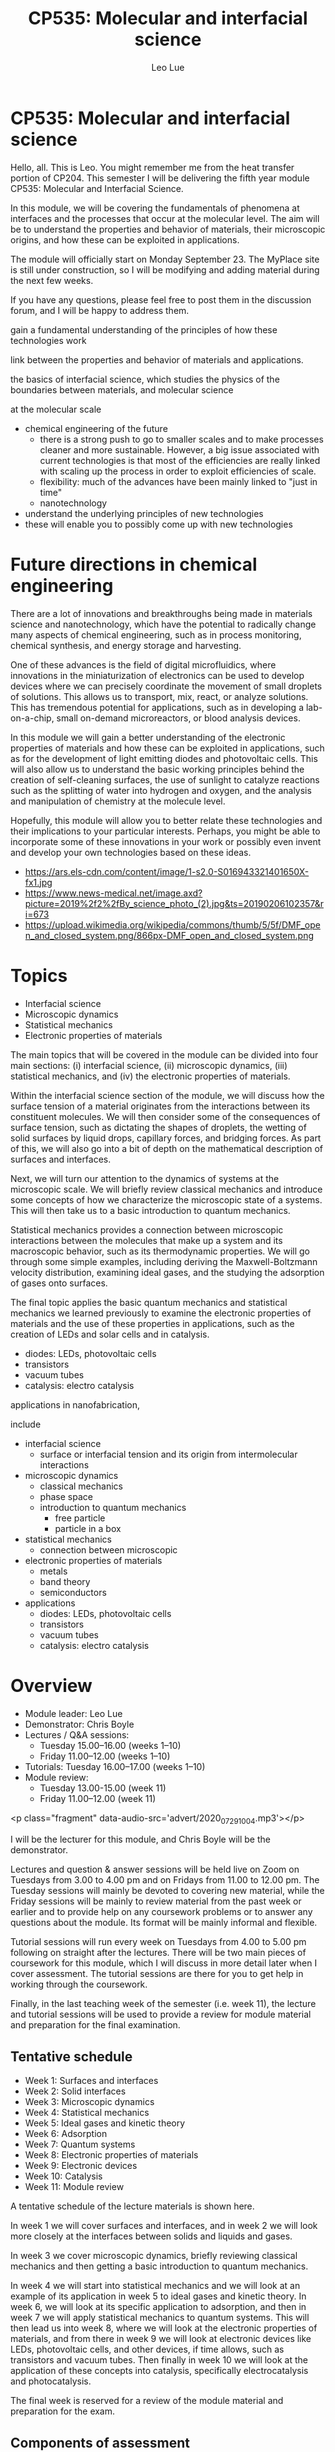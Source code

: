 #+TITLE: CP535: Molecular and interfacial science
#+AUTHOR: Leo Lue
#+EMAIL: leo.lue@strath.ac.uk


#+OPTIONS: reveal_title_slide:nil


#+REVEAL_ROOT: ../../reveal.js

#+REVEAL_HLEVEL: 1

#+OPTIONS: c:nil  timestamp:nil
#+OPTIONS: toc:nil
#+OPTIONS: num:nil
#+REVEAL_INIT_OPTIONS: width:1200, height:800, rolling_links:true, keyboard:true, overview:true,
#+REVEAL_INIT_OPTIONS: plugins: [RevealChalkboard, RevealAudioSlideshow, RevealAudioRecorder]

#+REVEAL_THEME: beige

#+REVEAL_HTML: <script src="../../reveal.js-plugins/chalkboard/plugin.js"></script>

#+REVEAL_INIT_SCRIPT:  chalkboard: { src: "chalkboard.json", },
#+REVEAL_INIT_SCRIPT: 	keyboard: { 67: function() { RevealChalkboard.toggleNotesCanvas() },
#+REVEAL_INIT_SCRIPT:    66: function() { RevealChalkboard.toggleChalkboard() },	
#+REVEAL_INIT_SCRIPT:    46: function() { RevealChalkboard.clear() },	
#+REVEAL_INIT_SCRIPT:     8: function() { RevealChalkboard.reset() },	
#+REVEAL_INIT_SCRIPT:    68: function() { RevealChalkboard.download() },	
#+REVEAL_INIT_SCRIPT:    88: function() { RevealChalkboard.colorNext() },	
#+REVEAL_INIT_SCRIPT:    89: function() { RevealChalkboard.colorPrev() },	
#+REVEAL_INIT_SCRIPT:  },


#+REVEAL_HTML: <script src="../../reveal.js/plugin/zoom/zoom.js"></script>
#+REVEAL_HTML: <script src="../../reveal.js/plugin/notes/notes.js"></script>
#+REVEAL_HTML: <script src="../../reveal.js/plugin/search/search.js"></script>
#+REVEAL_HTML: <script src="../../reveal.js/plugin/markdown/markdown.js"></script>

#+REVEAL_HTML: <script src="../../reveal.js-plugins/audio-slideshow/plugin.js"></script>
#+REVEAL_HTML: <script src="../../reveal.js-plugins/audio-slideshow/recorder.js"></script>
#+REVEAL_HTML: <script src="../../reveal.js-plugins/audio-slideshow/RecordRTC.js"></script>

#+REVEAL_INIT_SCRIPT:	audio: {
#+REVEAL_INIT_SCRIPT:		prefix: 'audio/', 	
#+REVEAL_INIT_SCRIPT:		suffix: '.ogg',		
#+REVEAL_INIT_SCRIPT:		textToSpeechURL: null,  
#+REVEAL_INIT_SCRIPT:		defaultNotes: false, 	
#+REVEAL_INIT_SCRIPT:		defaultText: false, 	
#+REVEAL_INIT_SCRIPT:		advance: 0, 		
#+REVEAL_INIT_SCRIPT:		autoplay: true,	
#+REVEAL_INIT_SCRIPT:		defaultDuration: 5,	
#+REVEAL_INIT_SCRIPT:		defaultAudios: true,	
#+REVEAL_INIT_SCRIPT:		playerOpacity: 0.05,	
#+REVEAL_INIT_SCRIPT:		playerStyle: 'position: fixed; bottom: 4px; left: 25%; width: 50%; height:75px; z-index: 33;', 
#+REVEAL_INIT_SCRIPT:		startAtFragment: false, 
#+REVEAL_INIT_SCRIPT:	},


* CP535: Molecular and interfacial science

#+REVEAL_HTML: <h3>L Lue<br>Department&nbspof&nbspChemical&nbspand&nbspProcess&nbspEngineering<br>University&nbspof&nbspStrathclyde</h3>

#+REVEAL_HTML: <p class='fragment' data-audio-src='advert/2020_07_29_19_39_15.mp3'></p>



#+BEGIN_NOTES

Hello, all.  This is Leo.  You might remember me from the heat
transfer portion of CP204.  This semester I will be delivering the
fifth year module CP535: Molecular and Interfacial Science.

In this module, we will be covering the fundamentals of phenomena at
interfaces and the processes that occur at the molecular level.  The
aim will be to understand the properties and behavior of materials,
their microscopic origins, and how these can be exploited in
applications.






The module will officially start on Monday September 23.  The MyPlace site is still under construction, so I will be modifying and adding material during the next few weeks.

If you have any questions, please feel free to post them in the discussion forum, and I will be happy to address them.




gain a fundamental
understanding of the principles of how these technologies work


link between the properties and behavior of materials and applications.

the basics of interfacial science,
which studies the physics of the boundaries between materials, and
molecular science






at the molecular scale


- chemical engineering of the future
  - there is a strong push to go to smaller scales and to make
    processes cleaner and more sustainable.  However, a big issue
    associated with current technologies is that most of the
    efficiencies are really linked with scaling up the process in
    order to exploit efficiencies of scale.
  - flexibility: much of the advances have been mainly linked to "just
    in time"
  - nanotechnology

- understand the underlying principles of new technologies
- these will enable you to possibly come up with new technologies



#+END_NOTES

* Future directions in chemical engineering

#+REVEAL_HTML: <p class="fragment" data-audio-src='advert/2020_07_29_19_45_12.mp3'></p>


[[../figures/applications.png]]


#+BEGIN_NOTES

There are a lot of innovations and breakthroughs being made in
materials science and nanotechnology, which have the potential to
radically change many aspects of chemical engineering, such as in
process monitoring, chemical synthesis, and energy storage and
harvesting.

One of these advances is the field of digital microfluidics, where
innovations in the miniaturization of electronics can be used to
develop devices where we can precisely coordinate the movement of
small droplets of solutions.  This allows us to transport, mix, react,
or analyze solutions.  This has tremendous potential for applications,
such as in developing a lab-on-a-chip, small on-demand microreactors,
or blood analysis devices.

In this module we will gain a better understanding of the electronic
properties of materials and how these can be exploited in
applications, such as for the development of light emitting diodes and
photovoltaic cells.  This will also allow us to understand the basic
working principles behind the creation of self-cleaning surfaces, the
use of sunlight to catalyze reactions such as the splitting of water
into hydrogen and oxygen, and the analysis and manipulation of
chemistry at the molecule level.

Hopefully, this module will allow you to better relate these
technologies and their implications to your particular interests.
Perhaps, you might be able to incorporate some of these innovations in
your work or possibly even invent and develop your own technologies
based on these ideas.

- https://ars.els-cdn.com/content/image/1-s2.0-S016943321401650X-fx1.jpg
- https://www.news-medical.net/image.axd?picture=2019%2f2%2fBy_science_photo_(2).jpg&ts=20190206102357&ri=673
- https://upload.wikimedia.org/wikipedia/commons/thumb/5/5f/DMF_open_and_closed_system.png/866px-DMF_open_and_closed_system.png

#+END_NOTES

* Topics

#+REVEAL_HTML: <p class="fragment" data-audio-src='advert/2020_07_29_21_53_38.mp3'></p>

- Interfacial science
- Microscopic dynamics
- Statistical mechanics
- Electronic properties of materials

#+BEGIN_NOTES

The main topics that will be covered in the module can be divided into four main sections: (i) interfacial science, (ii) microscopic dynamics, (iii) statistical mechanics, and (iv) the electronic properties of materials.

Within the interfacial science section of the module, we will discuss how the surface tension of a material originates from the interactions between its constituent molecules.  We will then consider some of the consequences of surface tension, such as dictating the shapes of droplets, the wetting of solid surfaces by liquid drops, capillary forces, and bridging forces.  As part of this, we will also go into a bit of depth on the mathematical description of surfaces and interfaces.

Next, we will turn our attention to the dynamics of systems at the microscopic scale.  We will briefly review classical mechanics and introduce some concepts of how we characterize the microscopic state of a systems.  This will then take us to a basic introduction to quantum mechanics.

Statistical mechanics provides a connection between microscopic interactions between the molecules that make up a system and its macroscopic behavior, such as its thermodynamic properties.  We will go through some simple examples, including deriving the Maxwell-Boltzmann velocity distribution, examining ideal gases, and the studying the adsorption of gases onto surfaces.

The final topic applies the basic quantum mechanics and statistical mechanics we learned previously to examine the electronic properties of materials and the use of these properties in applications, such as the creation of LEDs and solar cells and in catalysis.

  - diodes: LEDs, photovoltaic cells
  - transistors
  - vacuum tubes
  - catalysis: electro catalysis




applications in nanofabrication, 

include

- interfacial science
  - surface or interfacial tension and its origin from intermolecular
    interactions
- microscopic dynamics
  - classical mechanics
  - phase space
  - introduction to quantum mechanics
    - free particle
    - particle in a box
- statistical mechanics
  - connection between microscopic
- electronic properties of materials
  - metals
  - band theory
  - semiconductors
- applications
  - diodes: LEDs, photovoltaic cells
  - transistors
  - vacuum tubes
  - catalysis: electro catalysis

#+END_NOTES

* Overview

#+REVEAL_HTML: <p class="fragment" data-audio-src='advert/2020_07_29_21_08_52.mp3'></p>


- Module leader: Leo Lue
- Demonstrator: Chris Boyle 
- Lectures / Q&A sessions:
  - Tuesday 15.00--16.00 (weeks 1--10)
  - Friday 11.00--12.00 (weeks 1--10)
- Tutorials:  
  Tuesday 16.00--17.00 (weeks 1--10)
- Module review:
  - Tuesday 13.00-15.00 (week 11)
  - Friday 11.00--12.00 (week 11)

#+BEGIN_NOTES

<p class="fragment" data-audio-src='advert/2020_07_29_10_04.mp3'></p>


I will be the lecturer for this module, and Chris Boyle will be the
demonstrator.

Lectures and question & answer sessions will be held live on Zoom on
Tuesdays from 3.00 to 4.00 pm and on Fridays from 11.00 to 12.00 pm.
The Tuesday sessions will mainly be devoted to covering new material,
while the Friday sessions will be mainly to review material from the
past week or earlier and to provide help on any coursework problems or
to answer any questions about the module.  Its format will be mainly
informal and flexible.

Tutorial sessions will run every week on Tuesdays from 4.00 to 5.00 pm
following on straight after the lectures.  There will be two main
pieces of coursework for this module, which I will discuss in more
detail later when I cover assessment.  The tutorial sessions are there
for you to get help in working through the coursework.

Finally, in the last teaching week of the semester (i.e. week 11), the
lecture and tutorial sessions will be used to provide a review for
module material and preparation for the final examination.


#+END_NOTES


** Tentative schedule

#+REVEAL_HTML: <p class="fragment" data-audio-src='advert/2020_07_29_21_29_58.mp3'></p>


- Week 1: Surfaces and interfaces
- Week 2: Solid interfaces
- Week 3: Microscopic dynamics
- Week 4: Statistical mechanics
- Week 5: Ideal gases and kinetic theory
- Week 6: Adsorption
- Week 7: Quantum systems
- Week 8: Electronic properties of materials
- Week 9: Electronic devices
- Week 10: Catalysis
- Week 11: Module review


#+BEGIN_NOTES

A tentative schedule of the lecture materials is shown here.

In week 1 we will cover surfaces and interfaces, and in week 2 we will
look more closely at the interfaces between solids and liquids and
gases.

In week 3 we cover microscopic dynamics, briefly reviewing classical
mechanics and then getting a basic introduction to quantum mechanics.

In week 4 we will start into statistical mechanics and we will look at
an example of its application in week 5 to ideal gases and kinetic
theory.  In week 6, we will look at its specific application to
adsorption, and then in week 7 we will apply statistical mechanics to
quantum systems.  This will then lead us into week 8, where we will
look at the electronic properties of materials, and from there in week
9 we will look at electronic devices like LEDs, photovoltaic cells,
and other devices, if time allows, such as transistors and vacuum
tubes.  Then finally in week 10 we will look at the application of
these concepts into catalysis, specifically electrocatalysis and
photocatalysis.

The final week is reserved for a review of the module material and
preparation for the exam.


#+END_NOTES

** Components of assessment

#+REVEAL_HTML: <p class="fragment" data-audio-src='advert/2020_07_29_21_37_47.mp3'></p>


|--------------+--------+-----------------------------+---------------|
| component    | weight | format                      | time          |
|--------------+--------+-----------------------------+---------------|
| final exam   |    70% | 2 hours                     | December exam |
| coursework 1 |    15% | peer assessment (80%/20%)   | week 5        |
| coursework 2 |    15% | peer assessment (80%/20%)   | week 10       |
|--------------+--------+-----------------------------+---------------|


#+BEGIN_NOTES

There are three main elements of assessment.  The first is the final
exam, which is worth 70% of the overall marks in the module.  The exam
paper will consist of three questions that cover aspects of the entire
content of the module.  We will discuss more details of the exam
during the final week of the semester.

There will be two pieces of coursework, one to be submitted on MyPlace
at the end of week 5 and the other at the end of week 10.  Each is
worth 15% of the overall marks in the module.  After each piece of
course work is submitted, fully worked solutions will be released.
These are peer assessed, but the marking will be moderated by myself.
You will need to mark 3 other assignments within one week of the
submission date.  80% of the coursework marks is for the performance
on answering the questions, while 20% is for marking of the questions.

You can work together with other students to complete the coursework,
but your final submissions should be your own work.  The tutorial
sessions should be used to ask questions if you are having troubles.
The exam questions will be of a similar style and level of difficulty.

#+END_NOTES


** Review materials

#+REVEAL_HTML: <p class="fragment" data-audio-src='advert/2020_07_29_21_47_23.mp3'></p>


 - CP203: Thermodynamics and Chemical Principles
   - intermolecular forces / electron energy levels
   - thermodynamics / combined first and second laws
 - CP204: Fluid Flow and Heat Transfer
   - mechanics: force, momentum
   - differential balances
 - CP207: Process Analysis and Statistics
   - probability distributions / mean / expectation value 
   - correlations / standard deviation
 - MM211: Mathematics 3B
   - calculus
   - differential equations

#+BEGIN_NOTES

Materials that will be useful for you to review are shown here.

In this module, we will be applying a lot of the chemical engineering
principles that you learned in the previous years to the molecular
scale.  The main focus and illustrative examples that you have
encountered on the course so far have mainly been on "macroscopic"
systems.  In this module, we will be applying balances, kinetics,
statistics, etc. to examine interfaces, molecules, and even electrons.

#+END_NOTES

* Questions?

#+REVEAL_HTML: <p class="fragment" data-audio-src='advert/2020_07_29_20_52_48.mp3'></p>


If you have any questions, please email me at leo.lue@strath.ac.uk.

#+BEGIN_NOTES

The module will officially start on Monday September 21, but there
will be an on-line lecture in week 0 to give more details, which is
tentatively scheduled for noon on Friday September 18.

The MyPlace site will be open for you to view, if you are registered
for the class; however, it is still under construction, and I will be
modifying and adding material during the next several weeks.

If you have any questions, please feel free to email me at
leo.lue@strath.ac.uk.  I look forward to working with you this
semester and hope you enjoy the class!


#+END_NOTES



* COMMENT Chemical engineering at alternate scales
** Digital microfluidics

#+BEGIN_EXPORT html
<video height="500" controls>
<source  src="../videos/Two-plate_digital_microfluidics_for_dispensing_mixing_and_merging_droplets-hVAa41qTIqg.mp4" type="video/mp4" />
</video>
#+END_EXPORT

*** COMMENT
quantum dot chemical luminescence
 10.1021/nl049713w

youtube video links relating to digital microfluids
- [[https://www.youtube.com/watch?v=hVAa41qTIqg][Two-plate digital microfluidics for dispensing, mixing, and merging droplets]]
- [[https://www.youtube.com/watch?v=ykylkIBkIgU][Protein Depletion by Digital Microfluidics]]
- [[https://www.youtube.com/watch?v=C677yPYXWIs][Electrowetting - Digital Microfluidics on Printed Circuit Board - Prototype]]
- [[https://www.youtube.com/watch?v=jKwYAsJbO1A][Wheeler Microfluidics Laboratory]]
- [[https://www.youtube.com/watch?v=6V9OGQLje18][Baebies | Digital Microfluidics Technology]]
- [[https://www.youtube.com/watch?time_continue=54&v=z0NBsyhApvU][Programmable Droplets]]
  - https://tangible.media.mit.edu/project/programmable-droplets/
- [[https://www.youtube.com/watch?v=fqS-TyuplEk][Baebies | Digital Microfluidics - Electrowetting Droplet Operations]]
- Gaudi lab / OpenDrop
  - [[https://www.youtube.com/watch?v=TY97QfWY6J4][Control Software for OpenDrop V3 Digital Microfluidics Platform]]

** Lenses

#+ATTR_HTML: :height 500
[[../figures/bitmap/liquid_lenses_in_imaging_3.png]]


#+BEGIN_NOTES

https://www.edmundoptics.com/resources/application-notes/imaging/liquid-lenses-in-imaging/
https://www.edmundoptics.com/globalassets/resources/app-notes/imaging/liquid_lenses_in_imaging_3.png

normal variable focus
https://www.bhphotovideo.com/explora/photography/tips-and-solutions/how-focus-works

#+END_NOTES

** Displays: e-ink

#+ATTR_HTML: :height 300
[[../figures/bitmap/e-ink.png]]

#+ATTR_HTML: :height 300
[[../figures/bitmap/electrowetting-ink.png]]

** Photovoltaics

#+REVEAL_HTML: <div class="column" style="float:left; width:50%">
#+ATTR_HTML: :height 500
[[../figures/bitmap/article_18.jpg]]
#+REVEAL_HTML: </div>

#+REVEAL_HTML: <div class="column" style="float:right; width:50%">
#+ATTR_HTML: :height 500
[[../figures/bitmap/photovoltaics_01.jpg]]
#+REVEAL_HTML: </div>


#+BEGIN_NOTES

https://rgsenergy.com/wp-content/uploads/2015/09/article_18.jpg

https://www.wbdg.org/resources/photovoltaics
https://www.wbdg.org/images/photovoltaics_01.jpg

#+END_NOTES
** Energy harvesting



#+ATTR_HTML: :height 500
[[../figures/bitmap/1-s2.0-S2211285515000932-fx1_lrg.jpg]]


#+BEGIN_NOTES

10.1016/j.nanoen.2015.02.034


#+END_NOTES

** COMMENT Manipulating matter: Optical trapping
   
*** COMMENTS
../figures/bitmap/focusedbeam.png
../figures/bitmap/3dtrapping.png

** COMMENT Soft robotics
** Surface characterization techniques

Example: Scanning Tunneling Microscopy (STM): Based on *quantum
tunneling effect*, has atomic resolution, and is used to manipulate atoms.

#+REVEAL_HTML: <div class="column" style="float:left; width:50%">
#+ATTR_HTML: :height 400
[[../figures/bitmap/tunneling.png]]
#+REVEAL_HTML: </div>

#+REVEAL_HTML: <div class="column" style="float:right; width:50%">
#+ATTR_HTML: :height 400 :width auto
[[../figures/bitmap/STM.png]]
#+REVEAL_HTML: </div>

** Reactions for an individual molecule

#+REVEAL_HTML: <div class="column" style="float:left; width:50%">
#+ATTR_HTML: :height 500
[[../figures/bitmap/hi_2948.png]]
#+REVEAL_HTML: </div>

#+REVEAL_HTML: <div class="column" style="float:right; width:50%">
#+ATTR_HTML: :height 500 :width auto
[[../figures/bitmap/hi_2949.png]]
#+REVEAL_HTML: </div>

** Triggering and observing reactions on a single molecule

#+BEGIN_EXPORT html
<video height="500" controls>
<source  src="../videos/IBM_Scientists_Trigger_and_Observe_Reactions_in_an_Individual_Molecule-OOkbt16M3Mg.mp4">
</video>
#+END_EXPORT

** A boy and his atom - movie

#+BEGIN_EXPORT html
<video height="500" controls>
<!--source  src="https://www.youtube.com/watch?v=oSCX78-8-q0"-->
<!--source  src="../videos/A Boy And His Atom - The World's Smallest Movie-oSCX78-8-q0.mkv"-->
<source  src="../videos/A_Boy_And_His_Atom_-_The_World_s_Smallest_Movie-oSCX78-8-q0.mp4">
</video>
#+END_EXPORT

** ripples explanation

#+BEGIN_EXPORT html
<video height="500" controls>
<source  src="../videos/IBM Atomic Shorts - Ripples on the surface-bZ6Hv_du2Zo.mp4">
</video>
#+END_EXPORT

* COMMENT Module overview

- Week 1: Surfaces and interfaces
- Week 2: Solid interfaces
- Week 3: Microscopic dynamics
- Week 4: Statistical mechanics
- Week 5: Ideal gases and kinetic theory
- Week 6: Adsorption
- Week 7: Quantum systems
- Week 8: Electronic properties of materials
- Week 9: Electronic devices
- Week 10: Catalysis
- Week 11: Module review

** Surfaces and interfaces

#+ATTR_HTML: :height 500
[[../figures/bitmap/SurfacesAndInterfaces.png]]

** Properties of surfaces and nanofabrication

Water repellent and self-cleaning surfaces (windows, solar panels),
anti-icing, anti bio-fouling (marine, biomedical), corrosion
resistant, electronics and energy harvesting materials.

#+ATTR_HTML: :height 300
[[../figures/bitmap/surfaces.png]]


** Microscopic dynamics

#+REVEAL_HTML: <div class="column" style="float:left; width:40%">
#+ATTR_HTML: :height 500
[[../figures/bitmap/trajectory.png]]
#+REVEAL_HTML: </div>

#+REVEAL_HTML: <div class="column" style="float:right; width:60%">
#+ATTR_HTML: :height 500 :width auto
[[../figures/bitmap/quantum.png]]
#+REVEAL_HTML: </div>

** Statistical mechanics

#+REVEAL_HTML: <div class="column" style="float:left; width:50%">
#+ATTR_HTML: :height 500
[[../figures/bitmap/water.png]]
#+REVEAL_HTML: </div>

#+REVEAL_HTML: <div class="column" style="float:right; width:50%">
#+ATTR_HTML: :height 500 :width auto
[[../figures/bitmap/liquidwater.png]]
#+REVEAL_HTML: </div>

** Electronic properties of materials

#+REVEAL_HTML: <div class="column" style="float:left; width:50%">
#+ATTR_HTML: :height 500
[[../figures/bitmap/band.png]]
#+REVEAL_HTML: </div>

#+REVEAL_HTML: <div class="column" style="float:right; width:50%">
#+ATTR_HTML: :height 500 :width auto
[[../figures/bitmap/brillioun.png]]
#+REVEAL_HTML: </div>

** Electronic devices

#+REVEAL_HTML: <div class="column" style="float:left; width:50%">
#+ATTR_HTML: :height 500
[[../figures/bitmap/led.png]]
#+REVEAL_HTML: </div>

#+REVEAL_HTML: <div class="column" style="float:right; width:50%">
#+ATTR_HTML: :height 500 :width auto
[[../figures/bitmap/solar.png]]
#+REVEAL_HTML: </div>

** Catalysis

#+REVEAL_HTML: <div class="column" style="float:left; width:50%">
#+ATTR_HTML: :height 500 :width auto
[[../figures/bitmap/catalysis1.png]]
#+REVEAL_HTML: </div>

#+REVEAL_HTML: <div class="column" style="float:right; width:50%">
#+ATTR_HTML: :height 500 
[[../figures/bitmap/catalysis2.png]]
#+REVEAL_HTML: </div>
* COMMENT Summary

 - CP535 is a 10-credit module
 - time requirement: 100 hours
 - 30 contact hours
 - 70 hours of self-study
   - private study
   - revision
   - coursework
* COMMENT local variables

# Local Variables:
# org-reveal-plugins: ()
# org-reveal-title-slide: nil 
# End:
